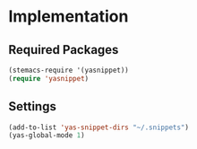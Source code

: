* Implementation
** Required Packages
#+name: requirements
#+begin_src emacs-lisp
(stemacs-require '(yasnippet))
(require 'yasnippet)
#+end_src
** Settings

#+name: init
#+begin_src emacs-lisp
(add-to-list 'yas-snippet-dirs "~/.snippets")
(yas-global-mode 1)
#+end_src

